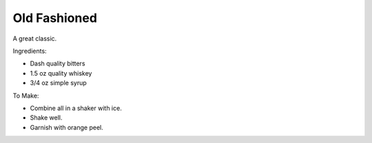 Old Fashioned
=============

A great classic.

Ingredients:

- Dash quality bitters
- 1.5 oz quality whiskey
- 3/4 oz simple syrup

To Make:

- Combine all in a shaker with ice.
- Shake well.
- Garnish with orange peel.
